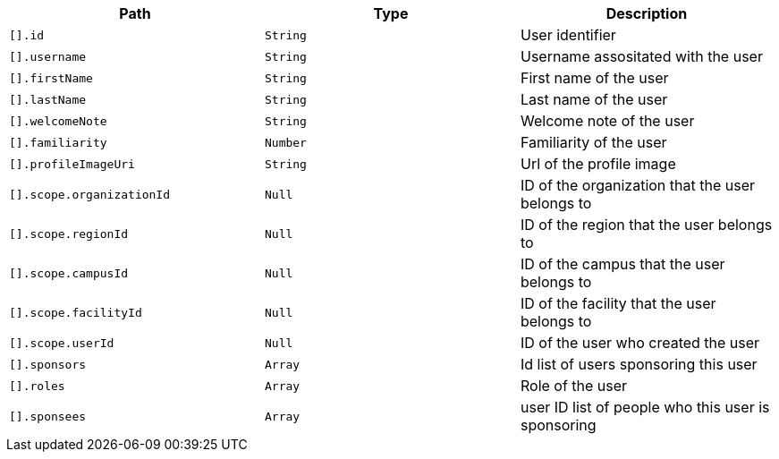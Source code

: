 |===
|Path|Type|Description

|`[].id`
|`String`
|User identifier

|`[].username`
|`String`
|Username assositated with the user

|`[].firstName`
|`String`
|First name of the user

|`[].lastName`
|`String`
|Last name of the user

|`[].welcomeNote`
|`String`
|Welcome note of the user

|`[].familiarity`
|`Number`
|Familiarity of the user

|`[].profileImageUri`
|`String`
|Url of the profile image

|`[].scope.organizationId`
|`Null`
|ID of the organization that the user belongs to

|`[].scope.regionId`
|`Null`
|ID of the region that the user belongs to

|`[].scope.campusId`
|`Null`
|ID of the campus that the user belongs to

|`[].scope.facilityId`
|`Null`
|ID of the facility that the user belongs to

|`[].scope.userId`
|`Null`
|ID of the user who created the user

|`[].sponsors`
|`Array`
|Id list of users sponsoring this user

|`[].roles`
|`Array`
|Role of the user

|`[].sponsees`
|`Array`
|user ID list of people who this user is sponsoring

|===